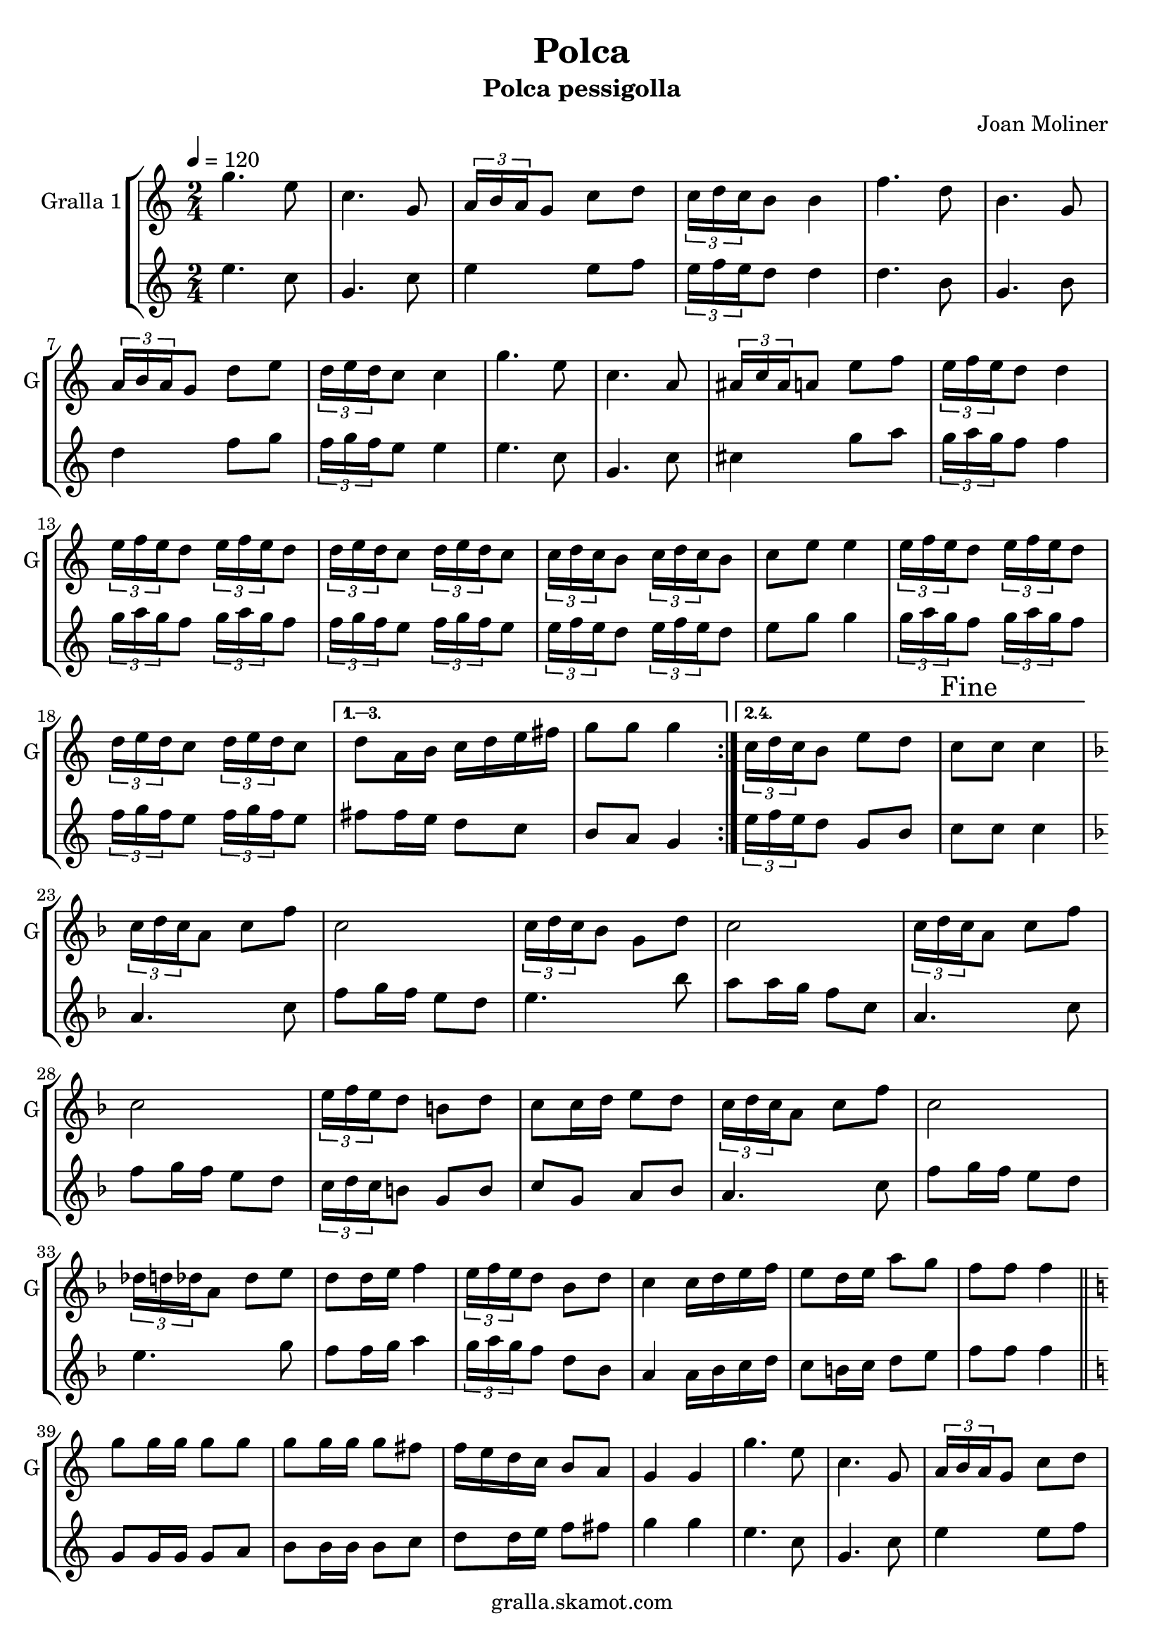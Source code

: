 \version "2.16.2"

\header {
  dedication=""
  title="Polca"
  subtitle="Polca pessigolla"
  subsubtitle=""
  poet=""
  meter=""
  piece=""
  composer="Joan Moliner"
  arranger=""
  opus=""
  instrument=""
  copyright="gralla.skamot.com"
  tagline=""
}

liniaroAa =
\relative g''
{
  \tempo 4=120
  \clef treble
  \key c \major
  \time 2/4
  \repeat volta 4 { g4. e8  |
  c4. g8  |
  \times 2/3 { a16 b a } g8 c d  |
  \times 2/3 { c16 d c } b8 b4  |
  %05
  f'4. d8  |
  b4. g8  |
  \times 2/3 { a16 b a } g8 d' e  |
  \times 2/3 { d16 e d } c8 c4  |
  g'4. e8  |
  %10
  c4. a8  |
  \times 2/3 { ais16 c ais } a8 e' f  |
  \times 2/3 { e16 f e } d8 d4  |
  \times 2/3 { e16 f e } d8 \times 2/3 { e16 f e } d8  |
  \times 2/3 { d16 e d } c8 \times 2/3 { d16 e d } c8  |
  %15
  \times 2/3 { c16 d c } b8 \times 2/3 { c16 d c } b8  |
  c8 e e4  |
  \times 2/3 { e16 f e } d8 \times 2/3 { e16 f e } d8  |
  \times 2/3 { d16 e d } c8 \times 2/3 { d16 e d } c8 }
  \alternative { { d8 a16 b c d e fis  |
  %20
  g8 g g4 }
  { \times 2/3 { c,16 d c } b8 e d  |
  \mark "Fine" c8 c c4 } }
  \key f \major   \times 2/3 { c16 d c } a8 c f  |
  c2  |
  %25
  \times 2/3 { c16 d c } bes8 g d'  |
  c2  |
  \times 2/3 { c16 d c } a8 c f  |
  c2  |
  \times 2/3 { e16 f e } d8 b d  |
  %30
  c8 c16 d e8 d  |
  \times 2/3 { c16 d c } a8 c f  |
  c2  |
  \times 2/3 { des16 d des } a8 des e  |
  d8 d16 e f4  |
  %35
  \times 2/3 { e16 f e } d8 bes d  |
  c4 c16 d e f  |
  e8 d16 e a8 g  |
  f8 f f4  \bar "||"
  \key c \major   g8 g16 g g8 g  |
  %40
  g8 g16 g g8 fis  |
  f16 e d c b8 a  |
  g4 g  |
  g'4. e8  |
  c4. g8  |
  %45
  \times 2/3 { a16 b a } g8 c d  |
  \times 2/3 { c16 d c } b8 b4  |
  f'4. d8  |
  b4. g8  |
  \times 2/3 { a16 b a } g8 d' e  |
  %50
  \times 2/3 { d16 e d } c8 c4  |
  g'4. e8  |
  c4. a8  |
  \times 2/3 { ais16 c ais } a8 e' f  |
  \times 2/3 { e16 f e } d8 d4  |
  %55
  \times 2/3 { e16 f e } d8 \times 2/3 { e16 f e } d8  |
  \times 2/3 { d16 e d } c8 \times 2/3 { d16 e d } c8  |
  \times 2/3 { c16 d c } b8 \times 2/3 { c16 d c } b8  |
  c8 e e4  |
  \times 2/3 { e16 f e } d8 \times 2/3 { e16 f e } d8  |
  %60
  \times 2/3 { d16 e d } c8 \times 2/3 { d16 e d } c8  |
  d8 a16 b c d e fis  |
  \mark "D.C. al Fine" g8 g g4  \bar "|."
}

liniaroAb =
\relative e''
{
  \tempo 4=120
  \clef treble
  \key c \major
  \time 2/4
  \repeat volta 2 { e4. c8  |
  g4. c8  |
  e4 e8 f  |
  \times 2/3 { e16 f e } d8 d4  |
  %05
  d4. b8  |
  g4. b8  |
  d4 f8 g  |
  \times 2/3 { f16 g f } e8 e4  |
  e4. c8  |
  %10
  g4. c8  |
  cis4 g'8 a  |
  \times 2/3 { g16 a g } f8 f4  |
  \times 2/3 { g16 a g } f8 \times 2/3 { g16 a g } f8  |
  \times 2/3 { f16 g f } e8 \times 2/3 { f16 g f } e8  |
  %15
  \times 2/3 { e16 f e } d8 \times 2/3 { e16 f e } d8  |
  e8 g g4  |
  \times 2/3 { g16 a g } f8 \times 2/3 { g16 a g } f8  |
  \times 2/3 { f16 g f } e8 \times 2/3 { f16 g f } e8 }
  \alternative { { fis8 fis16 e d8 c  |
  %20
  b8 a g4 }
  { \times 2/3 { e'16 f e } d8 g, b  |
  c8 c c4 } }
  \key f \major   a4. c8  |
  f8 g16 f e8 d  |
  %25
  e4. bes'8  |
  a8 a16 g f8 c  |
  a4. c8  |
  f8 g16 f e8 d  |
  \times 2/3 { c16 d c } b8 g b  |
  %30
  c8 g a bes  |
  a4. c8  |
  f8 g16 f e8 d  |
  e4. g8  |
  f8 f16 g a4  |
  %35
  \times 2/3 { g16 a g } f8 d bes  |
  a4 a16 bes c d  |
  c8 b16 c d8 e  |
  f8 f f4  \bar "||"
  \key c \major   g,8 g16 g g8 a  |
  %40
  b8 b16 b b8 c  |
  d8 d16 e f8 fis  |
  g4 g  |
  e4. c8  |
  g4. c8  |
  %45
  e4 e8 f  |
  \times 2/3 { e16 f e } d8 d4  |
  d4. b8  |
  g4. b8  |
  d4 f8 g  |
  %50
  \times 2/3 { f16 g f } e8 e4  |
  e4. c8  |
  g4. c8  |
  cis4 g'8 a  |
  \times 2/3 { g16 a g } f8 f4  |
  %55
  \times 2/3 { g16 a g } f8 \times 2/3 { g16 a g } f8  |
  \times 2/3 { f16 g f } e8 \times 2/3 { f16 g f } e8  |
  \times 2/3 { e16 f e } d8 \times 2/3 { e16 f e } d8  |
  e8 g g4  |
  \times 2/3 { g16 a g } f8 \times 2/3 { g16 a g } f8  |
  %60
  \times 2/3 { f16 g f } e8 \times 2/3 { f16 g f } e8  |
  fis8 fis16 e d8 c  |
  b8 a g4  \bar "|."
}

\bookpart {
  \score {
    \new StaffGroup {
      \override Score.RehearsalMark #'self-alignment-X = #LEFT
      <<
        \new Staff \with {instrumentName = #"Gralla 1" shortInstrumentName = #"G"} \liniaroAa
        \new Staff \with {instrumentName = #"" shortInstrumentName = #" "} \liniaroAb
      >>
    }
    \layout {}
  }
  \score { \unfoldRepeats
    \new StaffGroup {
      \override Score.RehearsalMark #'self-alignment-X = #LEFT
      <<
        \new Staff \with {instrumentName = #"Gralla 1" shortInstrumentName = #"G"} \liniaroAa
        \new Staff \with {instrumentName = #"" shortInstrumentName = #" "} \liniaroAb
      >>
    }
    \midi {
      \set Staff.midiInstrument = "oboe"
      \set DrumStaff.midiInstrument = "drums"
    }
  }
}

\bookpart {
  \header {instrument="Gralla 1"}
  \score {
    \new StaffGroup {
      \override Score.RehearsalMark #'self-alignment-X = #LEFT
      <<
        \new Staff \liniaroAa
      >>
    }
    \layout {}
  }
  \score { \unfoldRepeats
    \new StaffGroup {
      \override Score.RehearsalMark #'self-alignment-X = #LEFT
      <<
        \new Staff \liniaroAa
      >>
    }
    \midi {
      \set Staff.midiInstrument = "oboe"
      \set DrumStaff.midiInstrument = "drums"
    }
  }
}

\bookpart {
  \header {instrument=""}
  \score {
    \new StaffGroup {
      \override Score.RehearsalMark #'self-alignment-X = #LEFT
      <<
        \new Staff \liniaroAb
      >>
    }
    \layout {}
  }
  \score { \unfoldRepeats
    \new StaffGroup {
      \override Score.RehearsalMark #'self-alignment-X = #LEFT
      <<
        \new Staff \liniaroAb
      >>
    }
    \midi {
      \set Staff.midiInstrument = "oboe"
      \set DrumStaff.midiInstrument = "drums"
    }
  }
}

